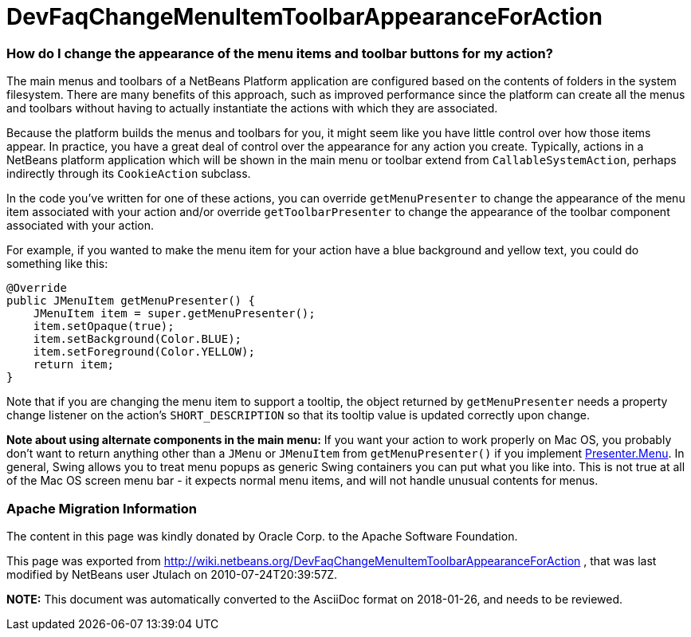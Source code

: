 // 
//     Licensed to the Apache Software Foundation (ASF) under one
//     or more contributor license agreements.  See the NOTICE file
//     distributed with this work for additional information
//     regarding copyright ownership.  The ASF licenses this file
//     to you under the Apache License, Version 2.0 (the
//     "License"); you may not use this file except in compliance
//     with the License.  You may obtain a copy of the License at
// 
//       http://www.apache.org/licenses/LICENSE-2.0
// 
//     Unless required by applicable law or agreed to in writing,
//     software distributed under the License is distributed on an
//     "AS IS" BASIS, WITHOUT WARRANTIES OR CONDITIONS OF ANY
//     KIND, either express or implied.  See the License for the
//     specific language governing permissions and limitations
//     under the License.
//

= DevFaqChangeMenuItemToolbarAppearanceForAction
:jbake-type: wiki
:jbake-tags: wiki, devfaq, needsreview
:jbake-status: published

=== How do I change the appearance of the menu items and toolbar buttons for my action?

The main menus and toolbars of a NetBeans Platform application are configured based on the contents of folders in the system filesystem.  There are many benefits of this approach, such as improved performance since the platform can create all the menus and toolbars without having to actually instantiate the actions with which they are associated.

Because the platform builds the menus and toolbars for you, it might seem like you have little control over how those items appear.  In practice, you have a great deal of control over the appearance for any action you create.  Typically, actions in a NetBeans platform application which will be shown in the main menu or toolbar extend from `CallableSystemAction`, perhaps indirectly through its `CookieAction` subclass.

In the code you've written for one of these actions, you can override `getMenuPresenter` to change the appearance of the menu item associated with your action and/or override `getToolbarPresenter` to change the appearance of the toolbar component associated with your action.

For example, if you wanted to make the menu item for your action have a blue background and yellow text, you could do something like this:

[source,java]
----

@Override
public JMenuItem getMenuPresenter() {
    JMenuItem item = super.getMenuPresenter();
    item.setOpaque(true);
    item.setBackground(Color.BLUE);
    item.setForeground(Color.YELLOW);
    return item;
}

----

Note that if you are changing the menu item to support a tooltip, the object returned by `getMenuPresenter` needs a property change listener on the action's `SHORT_DESCRIPTION` so that its tooltip value is updated correctly upon change.

*Note about using alternate components in the main menu:* If you want your action to work properly on Mac OS, you probably don't want to return anything other than a `JMenu` or `JMenuItem` from `getMenuPresenter()` if you implement link:http://www.netbeans.org/download/dev/javadoc/org-openide-util/org/openide/util/actions/Presenter.Menu.html[Presenter.Menu].  In general, Swing allows you to treat menu popups as generic Swing containers you can put what you like into.  This is not true at all of the Mac OS screen menu bar - it expects normal menu items, and will not handle unusual contents for menus.

=== Apache Migration Information

The content in this page was kindly donated by Oracle Corp. to the
Apache Software Foundation.

This page was exported from link:http://wiki.netbeans.org/DevFaqChangeMenuItemToolbarAppearanceForAction[http://wiki.netbeans.org/DevFaqChangeMenuItemToolbarAppearanceForAction] , 
that was last modified by NetBeans user Jtulach 
on 2010-07-24T20:39:57Z.


*NOTE:* This document was automatically converted to the AsciiDoc format on 2018-01-26, and needs to be reviewed.
